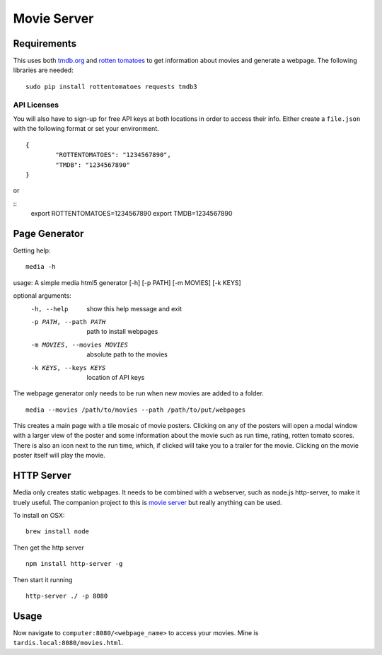 Movie Server
============

.. image:: https://travis-ci.org/walchko/media_html_page_generator.svg?branch=master
    :target: https://travis-ci.org/walchko/media_html_page_generator
.. image:: https://img.shields.io/pypi/v/media.svg
    :target: https://pypi.python.org/pypi/media/
    :alt: Latest Version
.. image:: https://img.shields.io/pypi/dm/media.svg
    :target: https://pypi.python.org/pypi/media/
    :alt: Downloads
.. image:: https://img.shields.io/pypi/l/media.svg
    :target: https://pypi.python.org/pypi/media/
    :alt: License

.. figure:: https://raw.githubusercontent.com/walchko/media_html_page_generator/master/images/webpage.png
   :alt: webpage

.. figure:: https://raw.githubusercontent.com/walchko/media_html_page_generator/master/images/modal.png
   :alt: modal

Requirements
------------

This uses both `tmdb.org`_ and `rotten tomatoes`_ to get information
about movies and generate a webpage. The following libraries are needed:

::

    sudo pip install rottentomatoes requests tmdb3


API Licenses
~~~~~~~~~~~~~

You will also have to sign-up for free API keys at both locations in
order to access their info. Either create a ``file.json`` with the following
format or set your environment.

::

	{
		"ROTTENTOMATOES": "1234567890",
		"TMDB": "1234567890"
	}

or

::
	export ROTTENTOMATOES=1234567890
	export TMDB=1234567890

Page Generator
--------------

Getting help:

::

	media -h

usage: A simple media html5 generator [-h] [-p PATH] [-m MOVIES] [-k KEYS]

optional arguments:
  -h, --help                  show this help message and exit
  -p PATH, --path PATH        path to install webpages
  -m MOVIES, --movies MOVIES  absolute path to the movies
  -k KEYS, --keys KEYS        location of API keys

The webpage generator only needs to be run when new movies are added to
a folder.

::

    media --movies /path/to/movies --path /path/to/put/webpages

This creates a main page with a tile mosaic of movie
posters. Clicking on any of the posters will open a modal window with a
larger view of the poster and some information about the movie such as
run time, rating, rotten tomato scores. There is also an icon next to
the run time, which, if clicked will take you to a trailer for the
movie. Clicking on the movie poster itself will play the movie.

HTTP Server
-----------

Media only creates static webpages. It needs to be combined with a webserver, such as
node.js http-server, to make it truely useful. The companion project to this is
`movie server <https://github.com/walchko/movie-server>`__ but really anything can be 
used. 

To install on OSX:

::

    brew install node

Then get the http server

::

    npm install http-server -g

Then start it running

::

    http-server ./ -p 8080


Usage
-----

Now navigate to ``computer:8080/<webpage_name>`` to access your movies.
Mine is ``tardis.local:8080/movies.html``.

.. _tmdb.org: http:tmdb.org
.. _rotten tomatoes: http://rottentomatoes.com
.. _nodejs.org: http://nodejs.org


